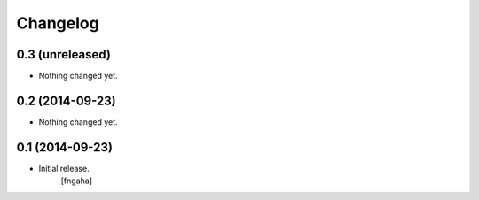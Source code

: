 Changelog
=========


0.3 (unreleased)
----------------

- Nothing changed yet.


0.2 (2014-09-23)
----------------

- Nothing changed yet.


0.1 (2014-09-23)
----------------

- Initial release.
    [fngaha]
